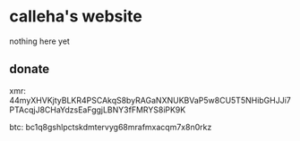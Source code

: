 * calleha's website
nothing here yet
** donate
xmr: 44myXHVKjtyBLKR4PSCAkqS8byRAGaNXNUKBVaP5w8CU5T5NHibGHJJi7PTAcqjJ8CHaYdzsEaFggjLBNY3fFMRYS8iPK9K

[[https://calleha.github.io/xmrdonate.png]]

btc: bc1q8gshlpctskdmtervyg68mrafmxacqm7x8n0rkz

[[https://calleha.github.io/btcdonate.png]]

